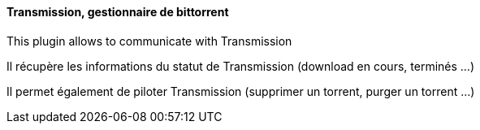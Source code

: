 ==== Transmission, gestionnaire de bittorrent

This plugin allows to communicate with Transmission

Il récupère les informations du statut de Transmission (download en cours, terminés ...)

Il permet également de piloter Transmission (supprimer un torrent, purger un torrent ...)